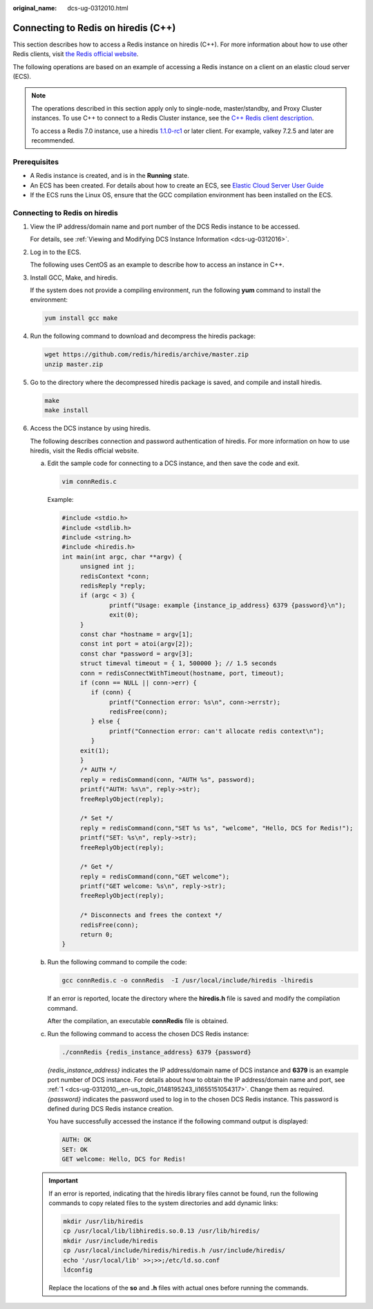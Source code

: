 :original_name: dcs-ug-0312010.html

.. _dcs-ug-0312010:

Connecting to Redis on hiredis (C++)
====================================

This section describes how to access a Redis instance on hiredis (C++). For more information about how to use other Redis clients, visit `the Redis official website <https://redis.io/clients>`__.

The following operations are based on an example of accessing a Redis instance on a client on an elastic cloud server (ECS).

.. note::

   The operations described in this section apply only to single-node, master/standby, and Proxy Cluster instances. To use C++ to connect to a Redis Cluster instance, see the `C++ Redis client description <https://github.com/sewenew/redis-plus-plus?_ga=2.64990636.268662337.1603553558-977760105.1588733325#redis-cluster>`__.

   To access a Redis 7.0 instance, use a hiredis `1.1.0-rc1 <https://github.com/redis/hiredis/releases/tag/v1.1.0-rc1>`__ or later client. For example, valkey 7.2.5 and later are recommended.

Prerequisites
-------------

-  A Redis instance is created, and is in the **Running** state.
-  An ECS has been created. For details about how to create an ECS, see `Elastic Cloud Server User Guide <https://docs.otc.t-systems.com/en-us/usermanual/ecs/en-us_topic_0163572588.html>`__
-  If the ECS runs the Linux OS, ensure that the GCC compilation environment has been installed on the ECS.

Connecting to Redis on hiredis
------------------------------

#. .. _dcs-ug-0312010__en-us_topic_0148195243_li1655151054317:

   View the IP address/domain name and port number of the DCS Redis instance to be accessed.

   For details, see :ref:`Viewing and Modifying DCS Instance Information <dcs-ug-0312016>`.

#. Log in to the ECS.

   The following uses CentOS as an example to describe how to access an instance in C++.

#. Install GCC, Make, and hiredis.

   If the system does not provide a compiling environment, run the following **yum** command to install the environment:

   .. code-block::

      yum install gcc make

#. Run the following command to download and decompress the hiredis package:

   .. code-block::

      wget https://github.com/redis/hiredis/archive/master.zip
      unzip master.zip

#. Go to the directory where the decompressed hiredis package is saved, and compile and install hiredis.

   .. code-block::

      make
      make install

#. Access the DCS instance by using hiredis.

   The following describes connection and password authentication of hiredis. For more information on how to use hiredis, visit the Redis official website.

   a. Edit the sample code for connecting to a DCS instance, and then save the code and exit.

      .. code-block::

         vim connRedis.c

      Example:

      .. code-block::

         #include <stdio.h>
         #include <stdlib.h>
         #include <string.h>
         #include <hiredis.h>
         int main(int argc, char **argv) {
              unsigned int j;
              redisContext *conn;
              redisReply *reply;
              if (argc < 3) {
                      printf("Usage: example {instance_ip_address} 6379 {password}\n");
                      exit(0);
              }
              const char *hostname = argv[1];
              const int port = atoi(argv[2]);
              const char *password = argv[3];
              struct timeval timeout = { 1, 500000 }; // 1.5 seconds
              conn = redisConnectWithTimeout(hostname, port, timeout);
              if (conn == NULL || conn->err) {
                 if (conn) {
                      printf("Connection error: %s\n", conn->errstr);
                      redisFree(conn);
                 } else {
                      printf("Connection error: can't allocate redis context\n");
                 }
              exit(1);
              }
              /* AUTH */
              reply = redisCommand(conn, "AUTH %s", password);
              printf("AUTH: %s\n", reply->str);
              freeReplyObject(reply);

              /* Set */
              reply = redisCommand(conn,"SET %s %s", "welcome", "Hello, DCS for Redis!");
              printf("SET: %s\n", reply->str);
              freeReplyObject(reply);

              /* Get */
              reply = redisCommand(conn,"GET welcome");
              printf("GET welcome: %s\n", reply->str);
              freeReplyObject(reply);

              /* Disconnects and frees the context */
              redisFree(conn);
              return 0;
         }

   b. Run the following command to compile the code:

      .. code-block::

         gcc connRedis.c -o connRedis  -I /usr/local/include/hiredis -lhiredis

      If an error is reported, locate the directory where the **hiredis.h** file is saved and modify the compilation command.

      After the compilation, an executable **connRedis** file is obtained.

   c. Run the following command to access the chosen DCS Redis instance:

      .. code-block::

         ./connRedis {redis_instance_address} 6379 {password}

      *{redis_instance_address}* indicates the IP address/domain name of DCS instance and **6379** is an example port number of DCS instance. For details about how to obtain the IP address/domain name and port, see :ref:`1 <dcs-ug-0312010__en-us_topic_0148195243_li1655151054317>`. Change them as required. *{password}* indicates the password used to log in to the chosen DCS Redis instance. This password is defined during DCS Redis instance creation.

      You have successfully accessed the instance if the following command output is displayed:

      .. code-block::

         AUTH: OK
         SET: OK
         GET welcome: Hello, DCS for Redis!

   .. important::

      If an error is reported, indicating that the hiredis library files cannot be found, run the following commands to copy related files to the system directories and add dynamic links:

      .. code-block::

         mkdir /usr/lib/hiredis
         cp /usr/local/lib/libhiredis.so.0.13 /usr/lib/hiredis/
         mkdir /usr/include/hiredis
         cp /usr/local/include/hiredis/hiredis.h /usr/include/hiredis/
         echo '/usr/local/lib' >>;>>;/etc/ld.so.conf
         ldconfig

      Replace the locations of the **so** and **.h** files with actual ones before running the commands.
